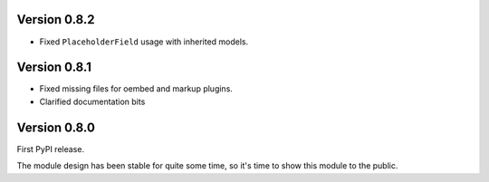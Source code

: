 Version 0.8.2
-------------

* Fixed ``PlaceholderField`` usage with inherited models.


Version 0.8.1
-------------

* Fixed missing files for oembed and markup plugins.
* Clarified documentation bits


Version 0.8.0
-------------

First PyPI release.

The module design has been stable for quite some time,
so it's time to show this module to the public.
